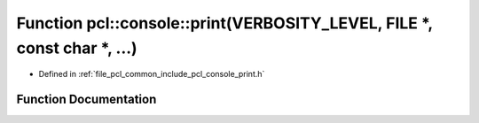 .. _exhale_function_print_8h_1a3f157c517a58c681e80e37fd8f47ff19:

Function pcl::console::print(VERBOSITY_LEVEL, FILE \*, const char \*, ...)
==========================================================================

- Defined in :ref:`file_pcl_common_include_pcl_console_print.h`


Function Documentation
----------------------


.. doxygenfunction:: pcl::console::print(VERBOSITY_LEVEL, FILE *, const char *, ...)
